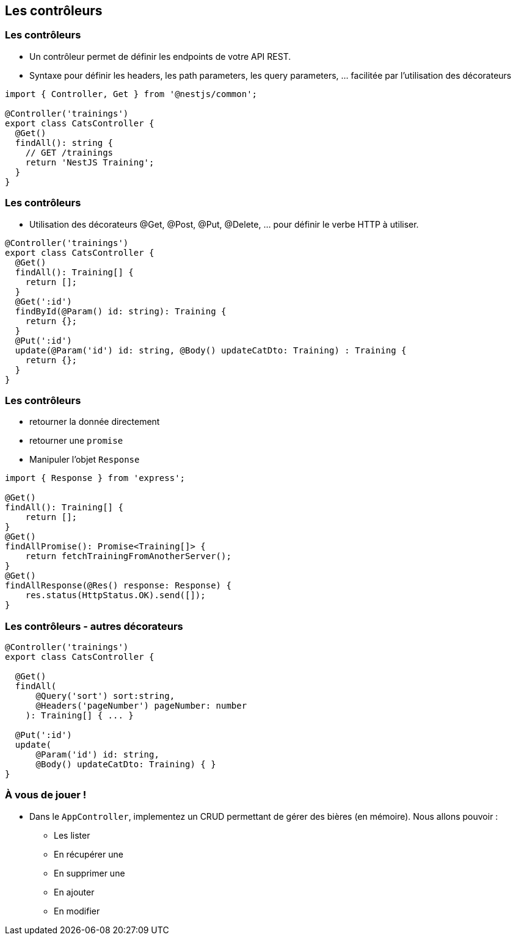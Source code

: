 == Les contrôleurs

=== Les contrôleurs

- Un contrôleur permet de définir les endpoints de votre API REST. 
- Syntaxe pour définir les headers, les path parameters, les query parameters, ... facilitée par l'utilisation des décorateurs

[source,typescript]
----
import { Controller, Get } from '@nestjs/common';

@Controller('trainings')
export class CatsController {
  @Get()
  findAll(): string {
    // GET /trainings 
    return 'NestJS Training';
  }
}
----

=== Les contrôleurs

- Utilisation des décorateurs @Get, @Post, @Put, @Delete, ... pour définir le verbe HTTP à utiliser. 

[source,typescript]
----
@Controller('trainings')
export class CatsController {
  @Get()
  findAll(): Training[] {
    return [];
  }
  @Get(':id')
  findById(@Param() id: string): Training {
    return {};
  }
  @Put(':id')
  update(@Param('id') id: string, @Body() updateCatDto: Training) : Training {
    return {};
  }
}
----

=== Les contrôleurs

* retourner la donnée directement
* retourner une `promise`
*  Manipuler l'objet `Response`

[source,typescript]
----
import { Response } from 'express';

@Get()
findAll(): Training[] {
    return [];
}
@Get()
findAllPromise(): Promise<Training[]> {
    return fetchTrainingFromAnotherServer();
}
@Get()
findAllResponse(@Res() response: Response) {
    res.status(HttpStatus.OK).send([]);
}
----

=== Les contrôleurs - autres décorateurs

[source,typescript]
----
@Controller('trainings')
export class CatsController {

  @Get()
  findAll(
      @Query('sort') sort:string,
      @Headers('pageNumber') pageNumber: number
    ): Training[] { ... }

  @Put(':id')
  update(
      @Param('id') id: string, 
      @Body() updateCatDto: Training) { }
}
----

=== À vous de jouer !

* Dans le `AppController`, implementez un CRUD permettant de gérer des bières (en mémoire). Nous allons pouvoir : 
** Les lister
** En récupérer une
** En supprimer une 
** En ajouter
** En modifier

